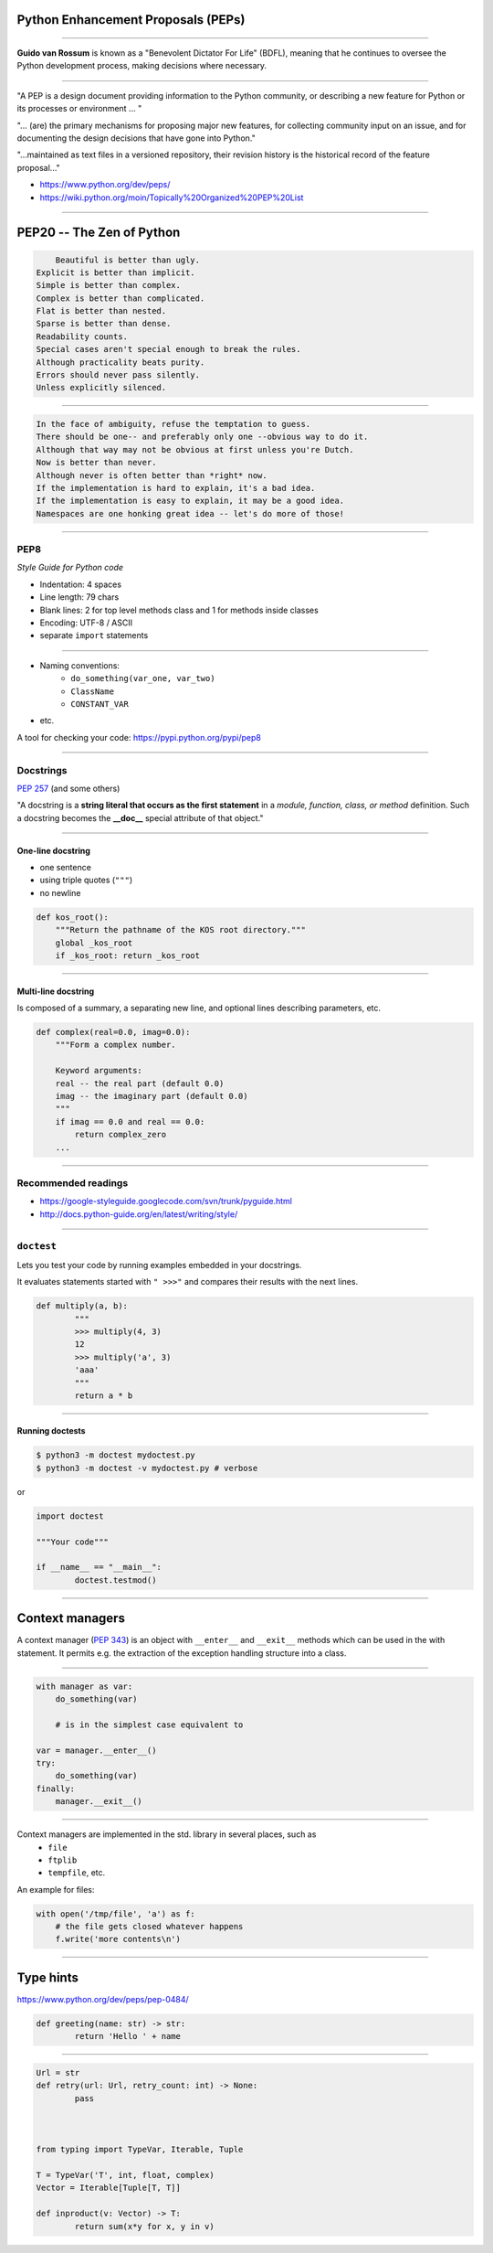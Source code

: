 Python Enhancement Proposals (PEPs)
~~~~~~~~~~~~~~~~~~~~~~~~~~~~~~~~~~~

-------------------------------------------------------------------------

**Guido van Rossum** is known as a "Benevolent Dictator For Life" (BDFL), meaning that he continues to oversee the Python development process, making decisions where necessary.

.. image:: guido.jpg
-------------------------------------------------------------------------

"A PEP is a design document providing information to the Python community, or describing a new feature for Python or its processes or environment ... "

"... (are) the primary mechanisms for proposing major new features, for collecting community input on an issue, and for documenting the design decisions that have gone into Python."

"...maintained as text files in a versioned repository, their revision history is the historical record of the feature proposal..."

* https://www.python.org/dev/peps/
* https://wiki.python.org/moin/Topically%20Organized%20PEP%20List


-------------------------------------------------------------------------

PEP20 -- The Zen of Python
~~~~~~~~~~~~~~~~~~~~~~~~~~

.. code-block:: none

	Beautiful is better than ugly.
    Explicit is better than implicit.
    Simple is better than complex.
    Complex is better than complicated.
    Flat is better than nested.
    Sparse is better than dense.
    Readability counts.
    Special cases aren't special enough to break the rules.
    Although practicality beats purity.
    Errors should never pass silently.
    Unless explicitly silenced.

-------------------------------------------------------------------------

.. code-block:: none

    In the face of ambiguity, refuse the temptation to guess.
    There should be one-- and preferably only one --obvious way to do it.
    Although that way may not be obvious at first unless you're Dutch.
    Now is better than never.
    Although never is often better than *right* now.
    If the implementation is hard to explain, it's a bad idea.
    If the implementation is easy to explain, it may be a good idea.
    Namespaces are one honking great idea -- let's do more of those!


-------------------------------------------------------------------------

PEP8
^^^^^

*Style Guide for Python code*

* Indentation: 4 spaces
* Line length: 79 chars
* Blank lines: 2 for top level methods class and 1 for methods inside classes
* Encoding: UTF-8 / ASCII
* separate ``import`` statements

-------------------------------------------------------------------------

* Naming conventions:
	* ``do_something(var_one, var_two)``
	* ``ClassName``
	* ``CONSTANT_VAR``
* etc.

A tool for checking your code: https://pypi.python.org/pypi/pep8

-------------------------------------------------------------------------

Docstrings
^^^^^^^^^^
`PEP 257 <http://legacy.python.org/dev/peps/pep-0257/>`_ (and some others)

"A docstring is a **string literal that occurs as the first statement** in a *module, function, class, or method* definition. Such a docstring becomes the **__doc__** special attribute of that object."


-------------------------------------------------------------------------

One-line docstring
'''''''''''''''''''

* one sentence
* using triple quotes (``"""``)
* no newline

.. code-block:: python

    def kos_root():
        """Return the pathname of the KOS root directory."""
        global _kos_root
        if _kos_root: return _kos_root

-------------------------------------------------------------------------

Multi-line docstring
''''''''''''''''''''

Is composed of a summary, a separating new line, and optional lines describing parameters, etc.

.. code-block:: python

    def complex(real=0.0, imag=0.0):
        """Form a complex number.

        Keyword arguments:
        real -- the real part (default 0.0)
        imag -- the imaginary part (default 0.0)
        """
        if imag == 0.0 and real == 0.0:
            return complex_zero
        ...

-------------------------------------------------------------------------

Recommended readings
^^^^^^^^^^^^^^^^^^^^^

* https://google-styleguide.googlecode.com/svn/trunk/pyguide.html
* http://docs.python-guide.org/en/latest/writing/style/

-------------------------------------------------------------------------

``doctest``
^^^^^^^^^^^^

Lets you test your code by running examples embedded in your docstrings.

It evaluates statements started with ``" >>>"`` and compares their results with the next lines.

.. code-block:: python

	def multiply(a, b):
		"""
		>>> multiply(4, 3)
		12
		>>> multiply('a', 3)
		'aaa'
		"""
		return a * b

-------------------------------------------------------------------------

Running doctests
'''''''''''''''''

.. code-block:: bash

	$ python3 -m doctest mydoctest.py
	$ python3 -m doctest -v mydoctest.py # verbose

or

.. code-block:: python

	import doctest

	"""Your code"""

	if __name__ == "__main__":
		doctest.testmod()

-------------------------------------------------------------------------

Context managers
~~~~~~~~~~~~~~~~~

A context manager (`PEP 343 <http://legacy.python.org/dev/peps/pep-0343/>`_) is an object with ``__enter__`` and ``__exit__`` methods which can be used in the with statement. It permits e.g. the extraction of the exception handling structure into a class.

-------------------------------------------------------------------------

.. code-block:: python

    with manager as var:
        do_something(var)

	# is in the simplest case equivalent to

    var = manager.__enter__()
    try:
        do_something(var)
    finally:
        manager.__exit__()

-------------------------------------------------------------------------

Context managers are implemented in the std. library in several places, such as
    * ``file``
    * ``ftplib``
    * ``tempfile``, etc.

An example for files:

.. code-block:: python

    with open('/tmp/file', 'a') as f:
        # the file gets closed whatever happens
        f.write('more contents\n')

-------------------------------------------------------------------------

Type hints
~~~~~~~~~~

https://www.python.org/dev/peps/pep-0484/

.. code-block:: python

	def greeting(name: str) -> str:
		return 'Hello ' + name

-------------------------------------------------------------------------

.. code-block:: python

	Url = str
	def retry(url: Url, retry_count: int) -> None:
		pass



	from typing import TypeVar, Iterable, Tuple

	T = TypeVar('T', int, float, complex)
	Vector = Iterable[Tuple[T, T]]

	def inproduct(v: Vector) -> T:
		return sum(x*y for x, y in v)
